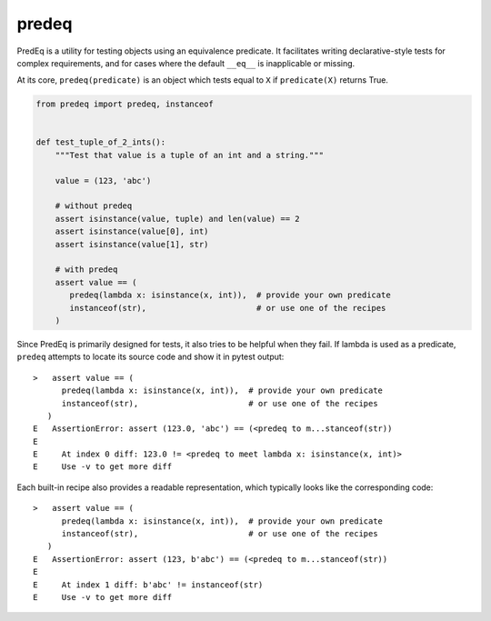 ======
predeq
======

PredEq is a utility for testing objects using an equivalence predicate. It facilitates writing declarative-style
tests for complex requirements, and for cases where the default ``__eq__`` is inapplicable or missing.

At its core, ``predeq(predicate)`` is an object which tests equal to ``X`` if ``predicate(X)`` returns True.

.. code-block:: python

    from predeq import predeq, instanceof


    def test_tuple_of_2_ints():
        """Test that value is a tuple of an int and a string."""

        value = (123, 'abc')

        # without predeq
        assert isinstance(value, tuple) and len(value) == 2
        assert isinstance(value[0], int)
        assert isinstance(value[1], str)

        # with predeq
        assert value == (
           predeq(lambda x: isinstance(x, int)),  # provide your own predicate
           instanceof(str),                       # or use one of the recipes
        )

Since PredEq is primarily designed for tests, it also tries to be helpful when they fail.
If lambda is used as a predicate, ``predeq`` attempts to locate its source code and show it in pytest output::

    >   assert value == (
          predeq(lambda x: isinstance(x, int)),  # provide your own predicate
          instanceof(str),                       # or use one of the recipes
       )
    E   AssertionError: assert (123.0, 'abc') == (<predeq to m...stanceof(str))
    E
    E     At index 0 diff: 123.0 != <predeq to meet lambda x: isinstance(x, int)>
    E     Use -v to get more diff


Each built-in recipe also provides a readable representation, which typically looks like the corresponding code::

    >   assert value == (
          predeq(lambda x: isinstance(x, int)),  # provide your own predicate
          instanceof(str),                       # or use one of the recipes
       )
    E   AssertionError: assert (123, b'abc') == (<predeq to m...stanceof(str))
    E
    E     At index 1 diff: b'abc' != instanceof(str)
    E     Use -v to get more diff
